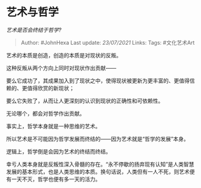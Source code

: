 * 艺术与哲学
  :PROPERTIES:
  :CUSTOM_ID: 艺术与哲学
  :END:

/艺术是否会终结于哲学?/

#+BEGIN_QUOTE
  Author: #JohnHexa Last update: /23/07/2021/ Links: Tags: #文化艺术Art
#+END_QUOTE

艺术的本质是创造，创造的本质是对现状的反叛。

这种反叛从两个方向上同时对现状作出贡献------

要么它成功了，其成果加入到了现状之中，使得现状被更新为更丰富的、更值得信赖的、更值得欣赏的新现状；

要么它失败了，从而让人更深刻的认识到现状的正确性和可依赖性。

无论哪个，都会对哲学作出贡献。

事实上，哲学本身就是一种思维的艺术。

所以艺术是不可能因为哲学发展而终结的------因为艺术就是“哲学的发展”本身。

逻辑上，哲学倒是会因为艺术的终结而终结。

幸亏人类本身就是反叛性深入骨髓的存在。“永不停歇的扬弃现有认知”是人类智慧发展的基本形式，也是人类思维的本质。换句话说，人类但有一人不死，则艺术便有一天不灭，哲学也便有多一天的活力。
